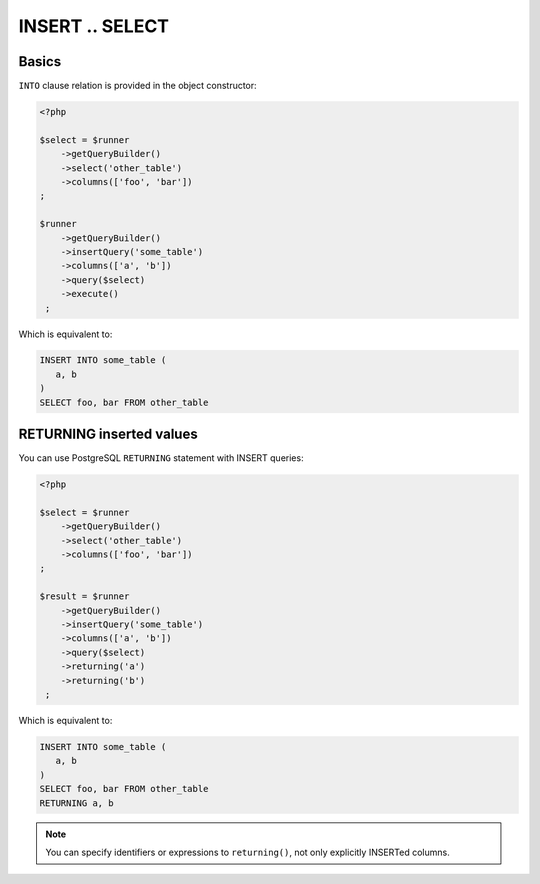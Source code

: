 INSERT .. SELECT
================

Basics
^^^^^^

``INTO`` clause relation is provided in the object constructor:

.. code-block:: php

   <?php

   $select = $runner
       ->getQueryBuilder()
       ->select('other_table')
       ->columns(['foo', 'bar'])
   ;

   $runner
       ->getQueryBuilder()
       ->insertQuery('some_table')
       ->columns(['a', 'b'])
       ->query($select)
       ->execute()
    ;

Which is equivalent to:

.. code-block:: sql

   INSERT INTO some_table (
      a, b
   )
   SELECT foo, bar FROM other_table

RETURNING inserted values
^^^^^^^^^^^^^^^^^^^^^^^^^

You can use PostgreSQL ``RETURNING`` statement with INSERT queries:

.. code-block:: php

   <?php

   $select = $runner
       ->getQueryBuilder()
       ->select('other_table')
       ->columns(['foo', 'bar'])
   ;

   $result = $runner
       ->getQueryBuilder()
       ->insertQuery('some_table')
       ->columns(['a', 'b'])
       ->query($select)
       ->returning('a')
       ->returning('b')
    ;

Which is equivalent to:

.. code-block:: sql

   INSERT INTO some_table (
      a, b
   )
   SELECT foo, bar FROM other_table
   RETURNING a, b

.. note::

   You can specify identifiers or expressions to ``returning()``, not only explicitly INSERTed columns.
